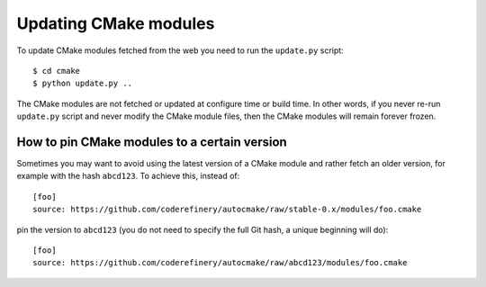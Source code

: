 

Updating CMake modules
======================

To update CMake modules fetched from the web you need to run the ``update.py`` script::

  $ cd cmake
  $ python update.py ..

The CMake modules are not fetched or updated at configure time or build time.
In other words, if you never re-run ``update.py`` script and never modify the
CMake module files, then the CMake modules will remain forever frozen.


How to pin CMake modules to a certain version
---------------------------------------------

Sometimes you may want to avoid using the latest version of a CMake module and
rather fetch an older version, for example with the hash ``abcd123``. To
achieve this, instead of::

  [foo]
  source: https://github.com/coderefinery/autocmake/raw/stable-0.x/modules/foo.cmake

pin the version to ``abcd123`` (you do not need to specify the full Git hash, a unique
beginning will do)::

  [foo]
  source: https://github.com/coderefinery/autocmake/raw/abcd123/modules/foo.cmake
